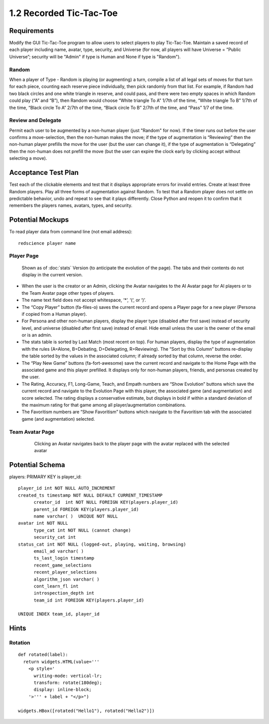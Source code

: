 ========================
1.2 Recorded Tic-Tac-Toe
========================

Requirements
------------

Modify the GUI Tic-Tac-Toe program to allow users to select players 
to play Tic-Tac-Toe. Maintain a saved record of each player 
including name, avatar, type, security, and Universe (for now, all 
players will have Universe = ”Public Universe”; security will be 
"Admin" if type is Human and None if type is "Random").



Random
~~~~~~

When a player of Type - Random is playing (or augmenting) a turn, 
compile a list of all legal sets of moves for that turn for each piece, 
counting each reserve piece individually, then pick randomly from that 
list. For example, if Random had two black circles and one white triangle 
in reserve, and could pass, and there were two empty spaces in which 
Random could play (“A” and “B”), then Random would choose “White 
triangle To A” 1/7th of the time, “White triangle To B” 1/7th of the 
time, “Black circle To A” 2/7th of the time, “Black circle To B” 
2/7th of the time, and “Pass” 1/7 of the time.  

Review and Delegate
~~~~~~~~~~~~~~~~~~~

Permit each user to be augmented by a non-human 
player (just "Random" for now). If the timer runs out before the user 
confirms a move-selection, then the non-human makes the move; if the 
type of augmentation is “Reviewing” then the non-human player prefills 
the move for the user (but the user can change it), if the type of 
augmentation is “Delegating” then the non-human does not prefill the 
move (but the user can expire the clock early by clicking accept 
without selecting a move). 
 
Acceptance Test Plan
--------------------

Test each of the clickable elements and test that it displays 
appropriate errors for invalid entries. Create at least three 
Random players. Play all three forms of augmentation against Random. 
To test that a Random player does not settle on predictable behavior, 
undo and repeat to see that it plays differently. Close Python and reopen 
it to confirm that it remembers the players names, avatars, types, 
and security.

Potential Mockups
-----------------

To read player data from command line (not email address)::

  redscience player name
  
  
Player Page
~~~~~~~~~~~

.. figure:: images/Player.png

   Shown as of :doc:`stats` Version (to anticipate the evolution of 
   the page). The tabs and their contents do not display in the current 
   version.


* When the user is the creator or an Admin, clicking the Avatar 
  navigates to the AI Avatar page for AI players or to the Team 
  Avatar page other types of players.
* The name text field does not accept whitespace, ‘*’, ‘(‘, or ‘)’.
* The “Copy Player” button (fa-files-o) saves the current record and 
  opens a Player page for a new player (Persona if copied from a 
  Human player). 
* For Persona and other non-human players, display the player type 
  (disabled after first save) instead of security level, and universe
  (disabled after first save) instead of email. Hide email unless the 
  user is the owner of the email or is an admin. 

* The stats table is sorted by Last Match (most recent on top). For 
  human players, display the type of augmentation with the rules 
  (A=Alone, B=Debating, D=Delegating, R=Reviewing). The “Sort by 
  this Column” buttons re-display the table sorted by the values in 
  the associated column; if already sorted by that column, reverse 
  the order.
* The “Play New Game” buttons (fa-fort-awesome) save the current 
  record and navigate to the Home Page with the associated game
  and this player prefilled. It displays only for non-human players, 
  friends, and personas created by the user.
* The Rating, Accuracy, F1, Long-Game, Teach, and Empath numbers 
  are “Show Evolution” buttons which save the current record and 
  navigate to the Evolution Page with this player, the associated 
  game (and augmentation) and score selected. The rating displays 
  a conservative estimate, but displays in bold if within a 
  standard deviation of the maximum rating for that game among all 
  player/augmentation combinations.
* The Favoritism numbers are “Show Favoritism” buttons which 
  navigate to the Favoritism tab with the associated game (and 
  augmentation) selected.
  
Team Avatar Page
~~~~~~~~~~~~~~~~
   
 .. figure:: images/HumanSelect.png

   Clicking an Avatar navigates back to the player page with the 
   avatar replaced with the selected avatar
   

Potential Schema
----------------

players: PRIMARY KEY is player_id::

  player_id int NOT NULL AUTO_INCREMENT
  created_ts timestamp NOT NULL DEFAULT CURRENT_TIMESTAMP
	creator_id  int NOT NULL FOREIGN KEY(players.player_id)
	parent_id FOREIGN KEY(players.player_id)
	name varchar( )  UNIQUE NOT NULL
  avatar int NOT NULL
	type_cat int NOT NULL (cannot change)
	security_cat int 
  status_cat int NOT NULL (logged-out, playing, waiting, browsing)
	email_ad varchar( )
	ts_last_login timestamp
	recent_game_selections
	recent_player_selections
	algorithm_json varchar( )
	cont_learn_fl int
	introspection_depth int
	team_id int FOREIGN KEY(players.player_id)
	
  UNIQUE INDEX team_id, player_id	

Hints
-----

Rotation
~~~~~~~~

::

  def rotated(label):
    return widgets.HTML(value='''
      <p style='
        writing-mode: vertical-lr; 
        transform: rotate(180deg);
        display: inline-block;
      '>''' + label + "</p>")

  widgets.HBox([rotated("Hello1"), rotated("Hello2")])
